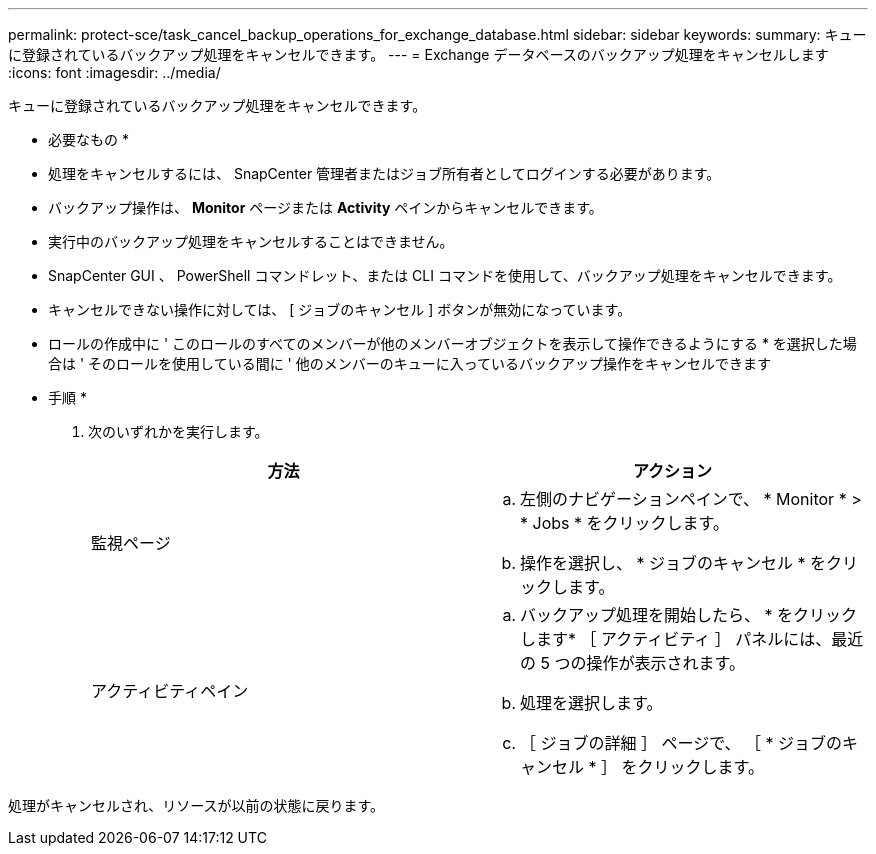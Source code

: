---
permalink: protect-sce/task_cancel_backup_operations_for_exchange_database.html 
sidebar: sidebar 
keywords:  
summary: キューに登録されているバックアップ処理をキャンセルできます。 
---
= Exchange データベースのバックアップ処理をキャンセルします
:icons: font
:imagesdir: ../media/


キューに登録されているバックアップ処理をキャンセルできます。

* 必要なもの *

* 処理をキャンセルするには、 SnapCenter 管理者またはジョブ所有者としてログインする必要があります。
* バックアップ操作は、 *Monitor* ページまたは *Activity* ペインからキャンセルできます。
* 実行中のバックアップ処理をキャンセルすることはできません。
* SnapCenter GUI 、 PowerShell コマンドレット、または CLI コマンドを使用して、バックアップ処理をキャンセルできます。
* キャンセルできない操作に対しては、 [ ジョブのキャンセル ] ボタンが無効になっています。
* ロールの作成中に ' このロールのすべてのメンバーが他のメンバーオブジェクトを表示して操作できるようにする * を選択した場合は ' そのロールを使用している間に ' 他のメンバーのキューに入っているバックアップ操作をキャンセルできます


* 手順 *

. 次のいずれかを実行します。
+
|===
| 方法 | アクション 


 a| 
監視ページ
 a| 
.. 左側のナビゲーションペインで、 * Monitor * > * Jobs * をクリックします。
.. 操作を選択し、 * ジョブのキャンセル * をクリックします。




 a| 
アクティビティペイン
 a| 
.. バックアップ処理を開始したら、 * をクリックしますimage:../media/activity_pane_icon.gif[""]* ［ アクティビティ ］ パネルには、最近の 5 つの操作が表示されます。
.. 処理を選択します。
.. ［ ジョブの詳細 ］ ページで、 ［ * ジョブのキャンセル * ］ をクリックします。


|===


処理がキャンセルされ、リソースが以前の状態に戻ります。
